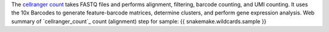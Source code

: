 The `cellranger count <https://www.10xgenomics.com/support/software/cell-ranger/latest/analysis/running-pipelines/cr-gex-count>`_ 
takes FASTQ files and performs alignment, filtering, barcode counting, and UMI counting.
It uses the 10x Barcodes to generate feature-barcode matrices, determine clusters, and perform gene expression analysis. 
Web summary of `cellranger_count`_ count (alignment) step for sample: {{ snakemake.wildcards.sample }}